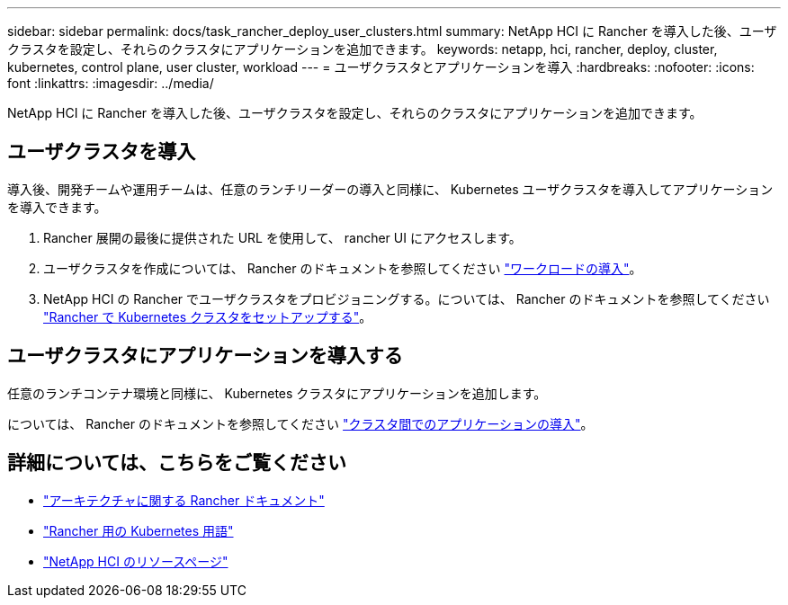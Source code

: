 ---
sidebar: sidebar 
permalink: docs/task_rancher_deploy_user_clusters.html 
summary: NetApp HCI に Rancher を導入した後、ユーザクラスタを設定し、それらのクラスタにアプリケーションを追加できます。 
keywords: netapp, hci, rancher, deploy, cluster, kubernetes, control plane,  user cluster, workload 
---
= ユーザクラスタとアプリケーションを導入
:hardbreaks:
:nofooter: 
:icons: font
:linkattrs: 
:imagesdir: ../media/


[role="lead"]
NetApp HCI に Rancher を導入した後、ユーザクラスタを設定し、それらのクラスタにアプリケーションを追加できます。



== ユーザクラスタを導入

導入後、開発チームや運用チームは、任意のランチリーダーの導入と同様に、 Kubernetes ユーザクラスタを導入してアプリケーションを導入できます。

. Rancher 展開の最後に提供された URL を使用して、 rancher UI にアクセスします。
. ユーザクラスタを作成については、 Rancher のドキュメントを参照してください https://rancher.com/docs/rancher/v2.x/en/quick-start-guide/workload/["ワークロードの導入"]。
. NetApp HCI の Rancher でユーザクラスタをプロビジョニングする。については、 Rancher のドキュメントを参照してください https://rancher.com/docs/rancher/v2.x/en/cluster-provisioning/["Rancher で Kubernetes クラスタをセットアップする"]。




== ユーザクラスタにアプリケーションを導入する

任意のランチコンテナ環境と同様に、 Kubernetes クラスタにアプリケーションを追加します。

については、 Rancher のドキュメントを参照してください https://rancher.com/docs/rancher/v2.x/en/deploy-across-clusters/["クラスタ間でのアプリケーションの導入"]。

[discrete]
== 詳細については、こちらをご覧ください

* https://rancher.com/docs/rancher/v2.x/en/overview/architecture/["アーキテクチャに関する Rancher ドキュメント"^]
* https://rancher.com/docs/rancher/v2.x/en/overview/concepts/["Rancher 用の Kubernetes 用語"]
* https://www.netapp.com/us/documentation/hci.aspx["NetApp HCI のリソースページ"^]

